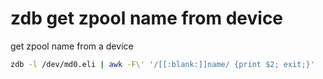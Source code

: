 #+STARTUP: showall
#+OPTIONS: num:nil
#+OPTIONS: author:nil

* zdb get zpool name from device

get zpool name from a device

#+BEGIN_SRC sh
zdb -l /dev/md0.eli | awk -F\' '/[[:blank:]]name/ {print $2; exit;}'
#+END_SRC
